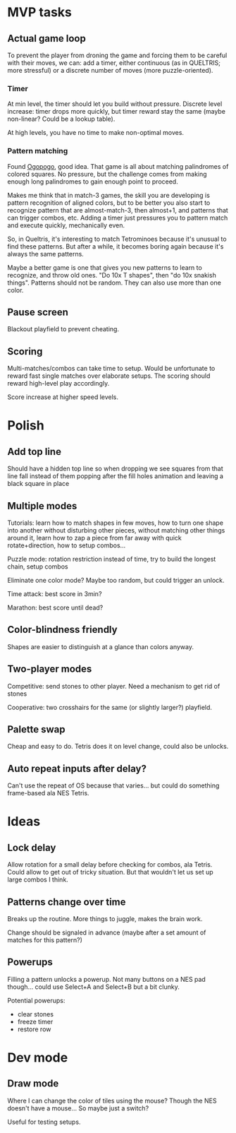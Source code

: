* MVP tasks
** Actual game loop
To prevent the player from droning the game and forcing them to be careful with
their moves, we can: add a timer, either continuous (as in QUELTRIS; more
stressful) or a discrete number of moves (more puzzle-oriented).

*** Timer
At min level, the timer should let you build without pressure.
Discrete level increase: timer drops more quickly, but timer reward stay the
same (maybe non-linear?  Could be a lookup table).

At high levels, you have no time to make non-optimal moves.

*** Pattern matching
Found [[https://chrisklimowski.com/projects/ogopogo/game/][Ogopogo]], good idea.  That game is all about matching palindromes of
colored squares.  No pressure, but the challenge comes from making enough long
palindromes to gain enough point to proceed.

Makes me think that in match-3 games, the skill you are developing is pattern
recognition of aligned colors, but to be better you also start to recognize
pattern that are almost-match-3, then almost+1, and patterns that can trigger
combos, etc.  Adding a timer just pressures you to pattern match and execute
quickly, mechanically even.

So, in Queltris, it's interesting to match Tetrominoes because it's unusual to
find these patterns.  But after a while, it becomes boring again because it's
always the same patterns.

Maybe a better game is one that gives you new patterns to learn to recognize,
and throw old ones.  "Do 10x T shapes", then "do 10x snakish things".  Patterns
should not be random.  They can also use more than one color.


** Pause screen
Blackout playfield to prevent cheating.

** Scoring
Multi-matches/combos can take time to setup.  Would be unfortunate to reward
fast single matches over elaborate setups.  The scoring should reward high-level
play accordingly.

Score increase at higher speed levels.

* Polish
** Add top line
Should have a hidden top line so when dropping we see squares from that line
fall instead of them popping after the fill holes animation and leaving a black
square in place

** Multiple modes
Tutorials: learn how to match shapes in few moves, how to turn one shape
into another without disturbing other pieces, without matching other things
around it, learn how to zap a piece from far away with quick rotate+direction,
how to setup combos...

Puzzle mode: rotation restriction instead of time, try to build the longest
chain, setup combos

Eliminate one color mode?  Maybe too random, but could trigger an unlock.

Time attack: best score in 3min?

Marathon: best score until dead?

** Color-blindness friendly
Shapes are easier to distinguish at a glance than colors anyway.

** Two-player modes
Competitive: send stones to other player.  Need a mechanism to get rid of stones

Cooperative: two crosshairs for the same (or slightly larger?) playfield.

** Palette swap
Cheap and easy to do.  Tetris does it on level change, could also be unlocks.

** Auto repeat inputs after delay?
Can't use the repeat of OS because that varies... but could do something
frame-based ala NES Tetris.

* Ideas
** Lock delay
Allow rotation for a small delay before checking for combos, ala Tetris.
Could allow to get out of tricky situation.  But that wouldn't let us set up
large combos I think.

** Patterns change over time
Breaks up the routine.  More things to juggle, makes the brain work.

Change should be signaled in advance (maybe after a set amount of matches for
this pattern?)

** Powerups
Filling a pattern unlocks a powerup.  Not many buttons on a NES pad
though... could use Select+A and Select+B but a bit clunky.

Potential powerups:
- clear stones
- freeze timer
- restore row

* Dev mode
** Draw mode
Where I can change the color of tiles using the mouse?  Though the NES doesn't
have a mouse...  So maybe just a switch?

Useful for testing setups.
